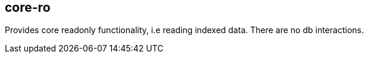[[core-ro]]
== core-ro
Provides core readonly functionality, i.e reading indexed data. There are no db interactions.
